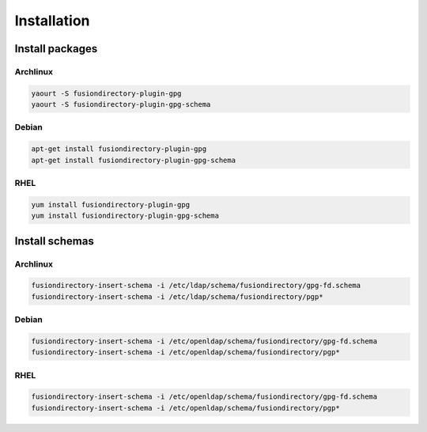 Installation
============

Install packages
----------------

Archlinux
^^^^^^^^^

.. code-block:: bash

   yaourt -S fusiondirectory-plugin-gpg
   yaourt -S fusiondirectory-plugin-gpg-schema

Debian
^^^^^^

.. code-block:: bash

   apt-get install fusiondirectory-plugin-gpg
   apt-get install fusiondirectory-plugin-gpg-schema

RHEL
^^^^

.. code-block:: bash

   yum install fusiondirectory-plugin-gpg
   yum install fusiondirectory-plugin-gpg-schema

Install schemas
---------------

Archlinux
^^^^^^^^^

.. code-block:: bash

   fusiondirectory-insert-schema -i /etc/ldap/schema/fusiondirectory/gpg-fd.schema
   fusiondirectory-insert-schema -i /etc/ldap/schema/fusiondirectory/pgp*
   
Debian
^^^^^^

.. code-block:: bash

   fusiondirectory-insert-schema -i /etc/openldap/schema/fusiondirectory/gpg-fd.schema
   fusiondirectory-insert-schema -i /etc/openldap/schema/fusiondirectory/pgp*
  
RHEL
^^^^

.. code-block:: bash

   fusiondirectory-insert-schema -i /etc/openldap/schema/fusiondirectory/gpg-fd.schema
   fusiondirectory-insert-schema -i /etc/openldap/schema/fusiondirectory/pgp*
